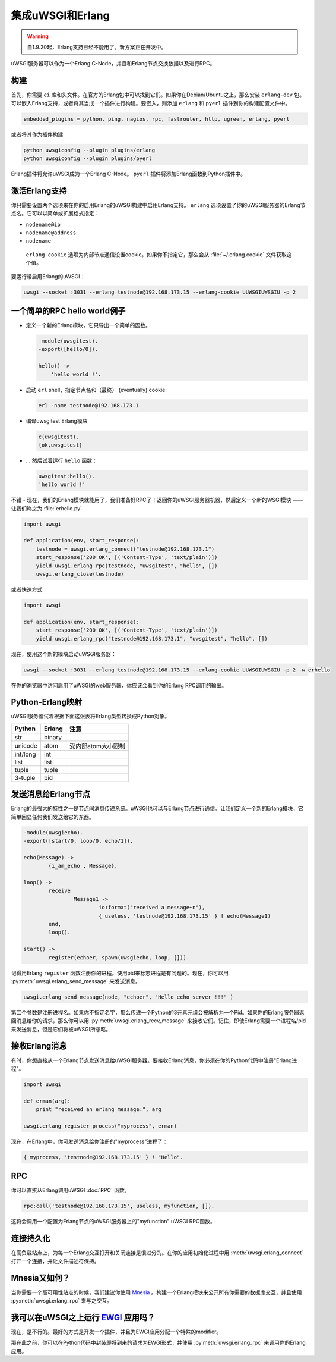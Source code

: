 集成uWSGI和Erlang
=============================

.. warning:: 自1.9.20起，Erlang支持已经不能用了。新方案正在开发中。

uWSGI服务器可以作为一个Erlang C-Node，并且和Erlang节点交换数据以及进行RPC。

构建
--------

首先，你需要 ``ei`` 库和头文件。在官方的Erlang包中可以找到它们。如果你在Debian/Ubuntu之上，那么安装
``erlang-dev`` 包。可以嵌入Erlang支持，或者将其当成一个插件进行构建。要嵌入，则添加 ``erlang`` 和 ``pyerl`` 插件到你的构建配置文件中。

.. code-block:: ini

    embedded_plugins = python, ping, nagios, rpc, fastrouter, http, ugreen, erlang, pyerl

或者将其作为插件构建

.. code-block:: sh

    python uwsgiconfig --plugin plugins/erlang
    python uwsgiconfig --plugin plugins/pyerl

Erlang插件将允许uWSGI成为一个Erlang C-Node。 ``pyerl`` 插件将添加Erlang函数到Python插件中。

激活Erlang支持
-------------------------

你只需要设置两个选项来在你的启用Erlang的uWSGI构建中启用Erlang支持。 ``erlang`` 选项设置了你的uWSGI服务器的Erlang节点名。它可以以简单或扩展格式指定：

* ``nodename@ip``
* ``nodename@address``
* ``nodename``

 ``erlang-cookie`` 选项为内部节点通信设置cookie。如果你不指定它，那么会从 :file:`~/.erlang.cookie` 文件获取这个值。

要运行带启用Erlang的uWSGI：

.. code-block:: sh

    uwsgi --socket :3031 --erlang testnode@192.168.173.15 --erlang-cookie UUWSGIUWSGIU -p 2

一个简单的RPC hello world例子
--------------------------------

* 定义一个新的Erlang模块，它只导出一个简单的函数。

  .. code-block:: erlang
      
      -module(uwsgitest).
      -export([hello/0]).
      
      hello() ->
          'hello world !'.
  
* 启动 ``erl`` shell，指定节点名和（最终） (eventually) cookie:
  
  .. code-block:: sh
  
      erl -name testnode@192.168.173.1
  
* 编译uwsgitest Erlang模块
  
  .. code-block:: erlang
  
      c(uwsgitest).
      {ok,uwsgitest}
  
* ... 然后试着运行 ``hello`` 函数：
  
  .. code-block:: erlang
  
      uwsgitest:hello().
      'hello world !'

不错 - 现在，我们的Erlang模块就能用了，我们准备好RPC了！返回你的uWSGI服务器机器，然后定义一个新的WSGI模块 —— 让我们称之为
:file:`erhello.py`.

.. code-block:: py

    import uwsgi
    
    def application(env, start_response):
        testnode = uwsgi.erlang_connect("testnode@192.168.173.1")
        start_response('200 OK', [('Content-Type', 'text/plain')])
        yield uwsgi.erlang_rpc(testnode, "uwsgitest", "hello", [])
        uwsgi.erlang_close(testnode)

或者快速方式

.. code-block:: py

    import uwsgi
    
    def application(env, start_response):
        start_response('200 OK', [('Content-Type', 'text/plain')])
        yield uwsgi.erlang_rpc("testnode@192.168.173.1", "uwsgitest", "hello", [])

现在，使用这个新的模块启动uWSGI服务器：

.. code-block:: xxx

    uwsgi --socket :3031 --erlang testnode@192.168.173.15 --erlang-cookie UUWSGIUWSGIU -p 2 -w erhello

在你的浏览器中访问启用了uWSGI的web服务器，你应该会看到你的Erlang RPC调用的输出。

Python-Erlang映射
----------------------

uWSGI服务器试着根据下面这张表将Erlang类型转换成Python对象。

==========  ====== ====
Python      Erlang 注意
==========  ====== ====
str         binary
unicode     atom   受内部atom大小限制
int/long    int
list        list
tuple       tuple
3-tuple     pid
==========  ====== ====

发送消息给Erlang节点
--------------------------------

Erlang的最强大的特性之一是节点间消息传递系统。uWSGI也可以与Erlang节点进行通信。让我们定义一个新的Erlang模块，它简单回显任何我们发送给它的东西。

.. code-block:: erlang

    -module(uwsgiecho).
    -export([start/0, loop/0, echo/1]).
    
    echo(Message) ->
            {i_am_echo , Message}.
    
    loop() ->
            receive
                    Message1 ->
                            io:format("received a message~n"),
                            { useless, 'testnode@192.168.173.15' } ! echo(Message1)
            end,
            loop().
    
    start() ->
            register(echoer, spawn(uwsgiecho, loop, [])).

记得用Erlang ``register`` 函数注册你的进程。使用pid来标志进程是有问题的。现在，你可以用
:py:meth:`uwsgi.erlang_send_message` 来发送消息。

.. code-block:: py

    uwsgi.erlang_send_message(node, "echoer", "Hello echo server !!!" )

第二个参数是注册进程名。如果你不指定名字，那么传递一个Python的3元素元组会被解析为一个Pid。如果你的Erlang服务器返回消息给你的请求，那么你可以用
:py:meth:`uwsgi.erlang_recv_message` 来接收它们。记住，即使Erlang需要一个进程名/pid来发送消息，但是它们将被uWSGI所忽略。


接收Erlang消息
-------------------------

有时，你想直接从一个Erlang节点发送消息给uWSGI服务器。要接收Erlang消息，你必须在你的Python代码中注册"Erlang进程"。

.. code-block:: py

    import uwsgi
    
    def erman(arg):
        print "received an erlang message:", arg
    
    uwsgi.erlang_register_process("myprocess", erman)

现在，在Erlang中，你可发送消息给你注册的"myprocess"进程了：

.. code-block:: erlang

    { myprocess, 'testnode@192.168.173.15' } ! "Hello".


RPC
---

你可以直接从Erlang调用uWSGI :doc:`RPC` 函数。

.. code-block:: erlang

    rpc:call('testnode@192.168.173.15', useless, myfunction, []).

这将会调用一个配置为Erlang节点的uWSGI服务器上的"myfunction" uWSGI RPC函数。

连接持久化
----------------------

在高负载站点上，为每一个Erlang交互打开和关闭连接是很过分的。在你的应用初始化过程中用
:meth:`uwsgi.erlang_connect` 打开一个连接，并让文件描述符保持。

Mnesia又如何？
------------------

当你需要一个高可用性站点的时候，我们建议你使用 Mnesia_ 。构建一个Erlang模块来公开所有你需要的数据库交互，并且使用
:py:meth:`uwsgi.erlang_rpc` 来与之交互。

.. _Mnesia: http://en.wikipedia.org/wiki/Mnesia


我可以在uWSGI之上运行 EWGI_ 应用吗？
---------------------------------------------

现在，是不行的。最好的方式是开发一个插件，并且为EWGI应用分配一个特殊的modifier。

那在此之前，你可以在Python代码中封装即将到来的请求为EWGI形式，并使用 :py:meth:`uwsgi.erlang_rpc` 来调用你的Erlang应用。

.. _EWGI: http://code.google.com/p/ewgi/wiki/EWGISpecification
